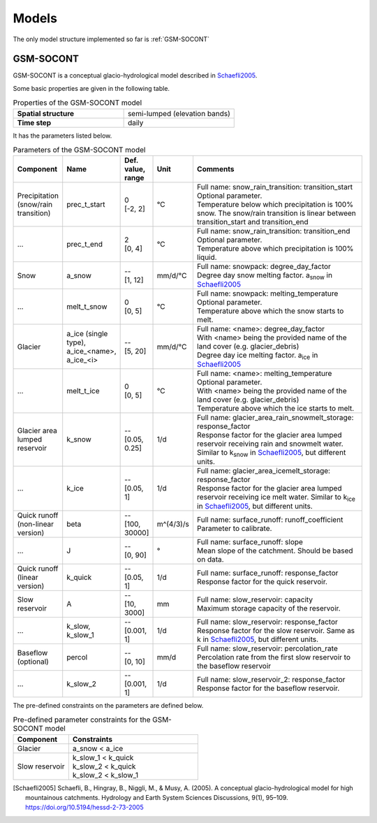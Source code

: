 .. _models:

Models
======

The only model structure implemented so far is :ref:`GSM-SOCONT`

GSM-SOCONT
----------

GSM-SOCONT is a conceptual glacio-hydrological model described in Schaefli2005_.

Some basic properties are given in the following table.

.. list-table:: Properties of the GSM-SOCONT model
   :widths: 50 50
   :header-rows: 0
   :stub-columns: 1

   * - Spatial structure
     - semi-lumped (elevation bands)
   * - Time step
     - daily

It has the parameters listed below.

.. list-table:: Parameters of the GSM-SOCONT model
   :widths: 10 10 5 5 70
   :header-rows: 1

   * - Component
     - Name
     - Def. value, range
     - Unit
     - Comments
   * - Precipitation (snow/rain transition)
     - prec_t_start
     - | 0
       | [-2, 2]
     - °C
     - | Full name: snow_rain_transition: transition_start
       | Optional parameter.
       | Temperature below which precipitation is 100% snow.
         The snow/rain transition is linear between transition_start and transition_end
   * - ...
     - prec_t_end
     - | 2
       | [0, 4]
     - °C
     - | Full name: snow_rain_transition: transition_end
       | Optional parameter.
       | Temperature above which precipitation is 100% liquid.
   * - Snow
     - a_snow
     - | --
       | [1, 12]
     - mm/d/°C
     - | Full name: snowpack: degree_day_factor
       | Degree day snow melting factor. a\ :sub:`snow` in Schaefli2005_
   * - ...
     - melt_t_snow
     - | 0
       | [0, 5]
     - °C
     - | Full name: snowpack: melting_temperature
       | Optional parameter.
       | Temperature above which the snow starts to melt.
   * - Glacier
     - a_ice (single type), a_ice_<name>, a_ice_<i>
     - | --
       | [5, 20]
     - mm/d/°C
     - | Full name: <name>: degree_day_factor
       | With <name> being the provided name of the land cover (e.g. glacier_debris)
       | Degree day ice melting factor. a\ :sub:`ice` in Schaefli2005_
   * - ...
     - melt_t_ice
     - | 0
       | [0, 5]
     - °C
     - | Full name: <name>: melting_temperature
       | Optional parameter.
       | With <name> being the provided name of the land cover (e.g. glacier_debris)
       | Temperature above which the ice starts to melt.
   * - Glacier area lumped reservoir
     - k_snow
     - | --
       | [0.05, 0.25]
     - 1/d
     - | Full name: glacier_area_rain_snowmelt_storage: response_factor
       | Response factor for the glacier area lumped reservoir receiving rain and
         snowmelt water. Similar to k\ :sub:`snow` in Schaefli2005_, but different units.
   * - ...
     - k_ice
     - | --
       | [0.05, 1]
     - 1/d
     - | Full name: glacier_area_icemelt_storage: response_factor
       | Response factor for the glacier area lumped reservoir receiving ice melt water.
         Similar to k\ :sub:`ice` in Schaefli2005_, but different units.
   * - Quick runoff (non-linear version)
     - beta
     - | --
       | [100, 30000]
     - m^(4/3)/s
     - | Full name: surface_runoff: runoff_coefficient
       | Parameter to calibrate.
   * - ...
     - J
     - | --
       | [0, 90]
     - °
     - | Full name: surface_runoff: slope
       | Mean slope of the catchment. Should be based on data.
   * - Quick runoff (linear version)
     - k_quick
     - | --
       | [0.05, 1]
     - 1/d
     - | Full name: surface_runoff: response_factor
       | Response factor for the quick reservoir.
   * - Slow reservoir
     - A
     - | --
       | [10, 3000]
     - mm
     - | Full name: slow_reservoir: capacity
       | Maximum storage capacity of the reservoir.
   * - ...
     - k_slow, k_slow_1
     - | --
       | [0.001, 1]
     - 1/d
     - | Full name: slow_reservoir: response_factor
       | Response factor for the slow reservoir. Same as k in Schaefli2005_,
         but different units.
   * - Baseflow (optional)
     - percol
     - | --
       | [0, 10]
     - mm/d
     - | Full name: slow_reservoir: percolation_rate
       | Percolation rate from the first slow reservoir to the baseflow reservoir
   * - ...
     - k_slow_2
     - | --
       | [0.001, 1]
     - 1/d
     - | Full name: slow_reservoir_2: response_factor
       | Response factor for the baseflow reservoir.


The pre-defined constraints on the parameters are defined below.

.. list-table:: Pre-defined parameter constraints for the GSM-SOCONT model
   :widths: 30 70
   :header-rows: 1

   * - Component
     - Constraints
   * - Glacier
     - a_snow < a_ice
   * - Slow reservoir
     - | k_slow_1 < k_quick
       | k_slow_2 < k_quick
       | k_slow_2 < k_slow_1


.. [Schaefli2005] Schaefli, B., Hingray, B., Niggli, M., & Musy, A. (2005). A conceptual glacio-hydrological model for high mountainous catchments. Hydrology and Earth System Sciences Discussions, 9(1), 95–109. https://doi.org/10.5194/hessd-2-73-2005